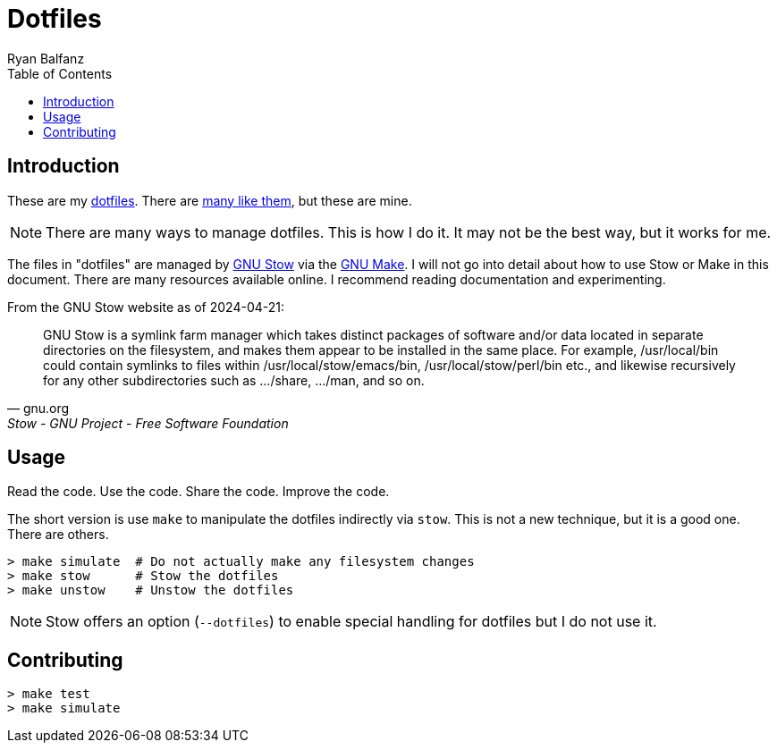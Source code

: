 // this comment line is ignored
= Dotfiles
Ryan Balfanz
:description: The dotfiles of Ryan Balfanz.
:page-layout: docs
:keywords: dotfiles, configuration, settings, preferences, gnu stow, make
:sectanchors:
:url-repo: https://github.com/ryanbalfanz/dotfiles
:url-gnu-stow: https://www.gnu.org/software/stow/
:url-gnu-make: https://www.gnu.org/software/make/
:toc:

== Introduction

These are my https://wiki.archlinux.org/title/Dotfiles[dotfiles]. There are https://github.com/search?q=dotfiles&type=repositories[many like them], but these are mine.

NOTE: There are many ways to manage dotfiles. This is how I do it. It may not be the best way, but it works for me.

The files in "dotfiles" are managed by {url-gnu-stow}[GNU Stow] via the {url-gnu-make}[GNU Make]. I will not go into detail about how to use Stow or Make in this document. There are many resources available online. I recommend reading documentation and experimenting.

.From the GNU Stow website as of 2024-04-21:
[quote,gnu.org,Stow - GNU Project - Free Software Foundation]
GNU Stow is a symlink farm manager which takes distinct packages of software and/or data located in separate directories on the filesystem, and makes them appear to be installed in the same place. For example, /usr/local/bin could contain symlinks to files within /usr/local/stow/emacs/bin, /usr/local/stow/perl/bin etc., and likewise recursively for any other subdirectories such as .../share, .../man, and so on.

== Usage

Read the code. Use the code. Share the code. Improve the code.

The short version is use `make` to manipulate the dotfiles indirectly via `stow`. This is not a new technique, but it is a good one. There are others.

[source,shell]
----
> make simulate  # Do not actually make any filesystem changes
> make stow      # Stow the dotfiles
> make unstow    # Unstow the dotfiles
----

NOTE: Stow offers an option (`--dotfiles`) to enable special handling for dotfiles but I do not use it.

== Contributing

[source,shell]
----
> make test
> make simulate
----
